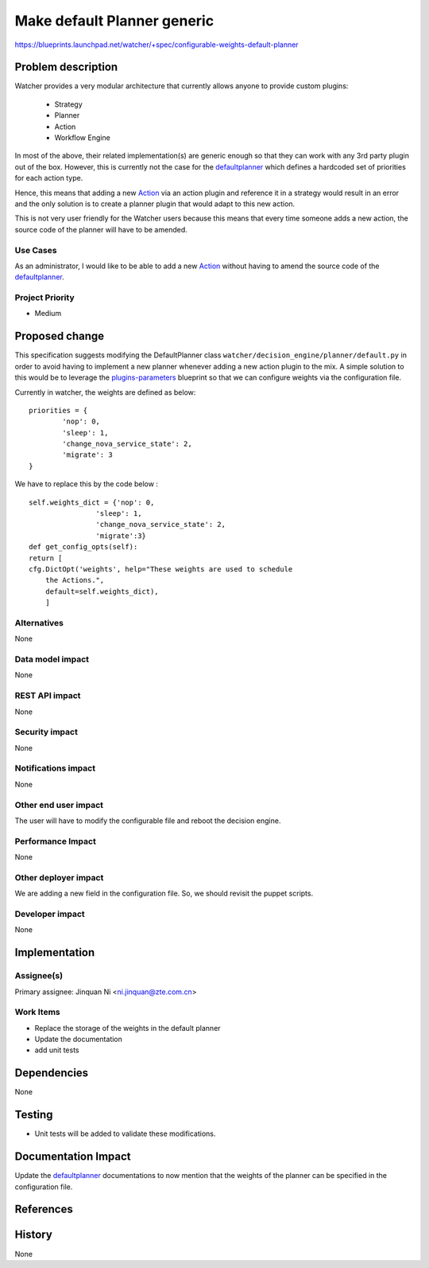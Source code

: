 ..
 This work is licensed under a Creative Commons Attribution 3.0 Unported
 License.

 http://creativecommons.org/licenses/by/3.0/legalcode

============================
Make default Planner generic
============================

https://blueprints.launchpad.net/watcher/+spec/configurable-weights-default-planner

Problem description
===================

Watcher provides a very modular architecture that currently allows anyone
to provide custom plugins:

  - Strategy
  - Planner
  - Action
  - Workflow Engine

In most of the above, their related implementation(s) are generic enough so
that they can work with any 3rd party plugin out of the box.
However, this is currently not the case for the `defaultplanner`_ which
defines a hardcoded set of priorities for each action type.

Hence, this means that adding a new `Action`_ via an action plugin and
reference it in a strategy would result in an error and the only solution
is to create a planner plugin that would adapt to this new action.

This is not very user friendly for the Watcher users because this means that
every time someone adds a new action, the source code of the
planner will have to be amended.

Use Cases
----------

As an administrator, I would like to be able to add a new `Action`_ without
having to amend the source code of the `defaultplanner`_.

Project Priority
----------------
* Medium

Proposed change
===============

This specification suggests modifying the DefaultPlanner class
``watcher/decision_engine/planner/default.py`` in order to avoid having to
implement a new planner whenever adding a new action plugin to
the mix.
A simple solution to this would be to leverage the `plugins-parameters`_
blueprint so that we can configure weights via the configuration file.

Currently in watcher, the weights are defined as below:
::

    priorities = {
            'nop': 0,
            'sleep': 1,
            'change_nova_service_state': 2,
            'migrate': 3
    }

We have to replace this by the code below :

::

    self.weights_dict = {'nop': 0,
                    'sleep': 1,
                    'change_nova_service_state': 2,
                    'migrate':3}
    def get_config_opts(self):
    return [
    cfg.DictOpt('weights', help="These weights are used to schedule
        the Actions.",
        default=self.weights_dict),
        ]

Alternatives
------------
None

Data model impact
-----------------
None

REST API impact
---------------
None

Security impact
---------------
None

Notifications impact
--------------------
None


Other end user impact
---------------------
The user will have to modify the configurable file and reboot
the decision engine.

Performance Impact
------------------
None


Other deployer impact
---------------------
We are adding a new field in the configuration file. So, we should revisit the
puppet scripts.


Developer impact
----------------
None


Implementation
==============

Assignee(s)
-----------
Primary assignee:
Jinquan Ni <ni.jinquan@zte.com.cn>


Work Items
----------
* Replace the storage of the weights in the default planner
* Update the documentation
* add unit tests


Dependencies
============
None

Testing
=======
* Unit tests will be added to validate these modifications.

Documentation Impact
====================

Update the `defaultplanner`_ documentations to now mention that the weights of
the planner can be specified in the configuration file.


References
==========

.. _defaultplanner: https://github.com/openstack/watcher/blob/master/watcher/decision_engine/planner/default.py#L38
.. _Action: https://factory.b-com.com/www/watcher/doc/watcher/glossary.html#action
.. _plugins-parameters: https://blueprints.launchpad.net/watcher/+spec/plugins-parameters
.. _base planner: https://github.com/openstack/watcher/blob/master/watcher/decision_engine/planner/base.py#L57

History
=======
None